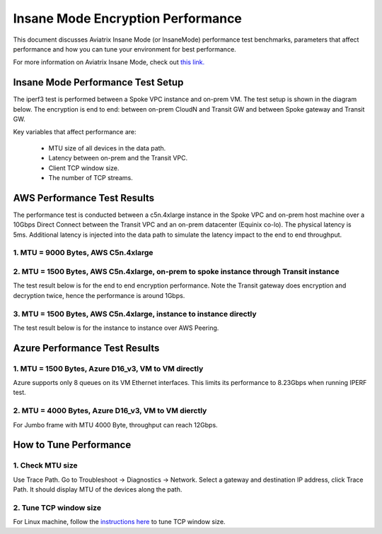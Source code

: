 .. meta::
  :description: Insane Mode performance benchmark
  :keywords: Transit Network, Transit hub, AWS Global Transit Network, Encrypted Peering, Transitive Peering, Insane mode, Transit Gateway, TGW


===============================================
Insane Mode Encryption Performance 
===============================================

This document discusses Aviatrix Insane Mode (or InsaneMode) performance test benchmarks, parameters that affect performance and how you can tune your environment for best performance. 

For more information on Aviatrix Insane Mode, check out `this link. <https://docs.aviatrix.com/HowTos/insane_mode.html>`_

Insane Mode Performance Test Setup
---------------------------------------------------

The iperf3 test is performed between a Spoke VPC instance and on-prem VM. The test
setup is shown in the diagram below. The encryption is end to end: between on-prem CloudN and Transit GW and between Spoke gateway and Transit GW. 


|insane_perf_setup|


Key variables that affect performance are: 

 - MTU size of all devices in the data path. 
 - Latency between on-prem and the Transit VPC. 
 - Client TCP window size. 
 - The number of TCP streams. 

AWS Performance Test Results
-------------------------------

The performance test is conducted between a c5n.4xlarge instance in the Spoke VPC and on-prem host machine over a 10Gbps Direct Connect between the Transit VPC and an on-prem datacenter (Equinix co-lo). The physical latency is 5ms. Additional latency is injected into the data path to simulate the latency impact to the end to end throughput. 


1. MTU = 9000 Bytes, AWS C5n.4xlarge
========================================

|c5n_throughput_9000B|

2. MTU = 1500 Bytes, AWS C5n.4xlarge, on-prem to spoke instance through Transit instance
===========================================================================================

The test result below is for the end to end encryption performance. Note the Transit gateway does 
encryption and decryption twice, hence the performance is around 1Gbps. 

|c5n_throughput_1500B|

3. MTU = 1500 Bytes, AWS C5n.4xlarge, instance to instance directly 
======================================================================

The test result below is for the instance to instance over AWS Peering. 

|throughput_1500B_peering|

Azure Performance Test Results
--------------------------------

1. MTU = 1500 Bytes, Azure D16_v3, VM to VM directly
=======================================================

Azure supports only 8 queues on its VM Ethernet interfaces. This limits its performance to 8.23Gbps when running IPERF test.

2. MTU = 4000 Bytes, Azure D16_v3, VM to VM dierctly
======================================================

For Jumbo frame with MTU 4000 Byte, throughput can reach 12Gbps. 

How to Tune Performance
--------------------------

1. Check MTU size
=================

Use Trace Path. Go to Troubleshoot -> Diagnostics -> Network. Select a gateway and destination IP address, click Trace Path. It should display MTU of the devices along the path. 

2. Tune TCP window size
========================

For Linux machine, follow the `instructions here <https://wwwx.cs.unc.edu/~sparkst/howto/network_tuning.php>`_ to tune TCP  window size.

.. |insane_perf_setup| image:: insane_mode_perf_media/insane_perf_setup.png
   :scale: 30%

.. |insane_perf_jumbo| image:: insane_mode_perf_media/insane_perf_jumbo.png
   :scale: 30%


.. |throughput_1500_25ms| image:: insane_mode_perf_media/throughput_1500_25ms.png
   :scale: 30%

.. |c5n_throughput_1500B| image:: insane_mode_perf_media/c5n_throughput_1500B.png
   :scale: 30%

.. |c5n_throughput_9000B| image:: insane_mode_perf_media/c5n_throughput_9000B.png
   :scale: 30%

.. |throughput_1500B_peering| image:: insane_mode_perf_media/throughput_1500B_peering.png
   :scale: 30%

.. disqus::

